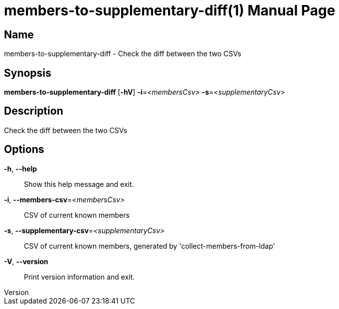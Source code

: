 // tag::picocli-generated-full-manpage[]
// tag::picocli-generated-man-section-header[]
:doctype: manpage
:revnumber: 
:manmanual: Members-to-supplementary-diff Manual
:mansource: 
:man-linkstyle: pass:[blue R < >]
= members-to-supplementary-diff(1)

// end::picocli-generated-man-section-header[]

// tag::picocli-generated-man-section-name[]
== Name

members-to-supplementary-diff - Check the diff between the two CSVs

// end::picocli-generated-man-section-name[]

// tag::picocli-generated-man-section-synopsis[]
== Synopsis

*members-to-supplementary-diff* [*-hV*] *-i*=_<membersCsv>_ *-s*=_<supplementaryCsv>_

// end::picocli-generated-man-section-synopsis[]

// tag::picocli-generated-man-section-description[]
== Description

Check the diff between the two CSVs

// end::picocli-generated-man-section-description[]

// tag::picocli-generated-man-section-options[]
== Options

*-h*, *--help*::
  Show this help message and exit.

*-i*, *--members-csv*=_<membersCsv>_::
  CSV of current known members

*-s*, *--supplementary-csv*=_<supplementaryCsv>_::
  CSV of current known members, generated by 'collect-members-from-ldap'

*-V*, *--version*::
  Print version information and exit.

// end::picocli-generated-man-section-options[]

// tag::picocli-generated-man-section-arguments[]
// end::picocli-generated-man-section-arguments[]

// tag::picocli-generated-man-section-commands[]
// end::picocli-generated-man-section-commands[]

// tag::picocli-generated-man-section-exit-status[]
// end::picocli-generated-man-section-exit-status[]

// tag::picocli-generated-man-section-footer[]
// end::picocli-generated-man-section-footer[]

// end::picocli-generated-full-manpage[]
